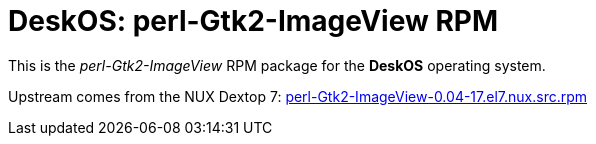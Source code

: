 = DeskOS: perl-Gtk2-ImageView RPM

This is the _perl-Gtk2-ImageView_ RPM package for the *DeskOS* operating system.

Upstream comes from the NUX Dextop 7:
http://li.nux.ro/download/nux/dextop/el7/SRPMS/perl-Gtk2-ImageView-0.04-17.el7.nux.src.rpm[perl-Gtk2-ImageView-0.04-17.el7.nux.src.rpm]
